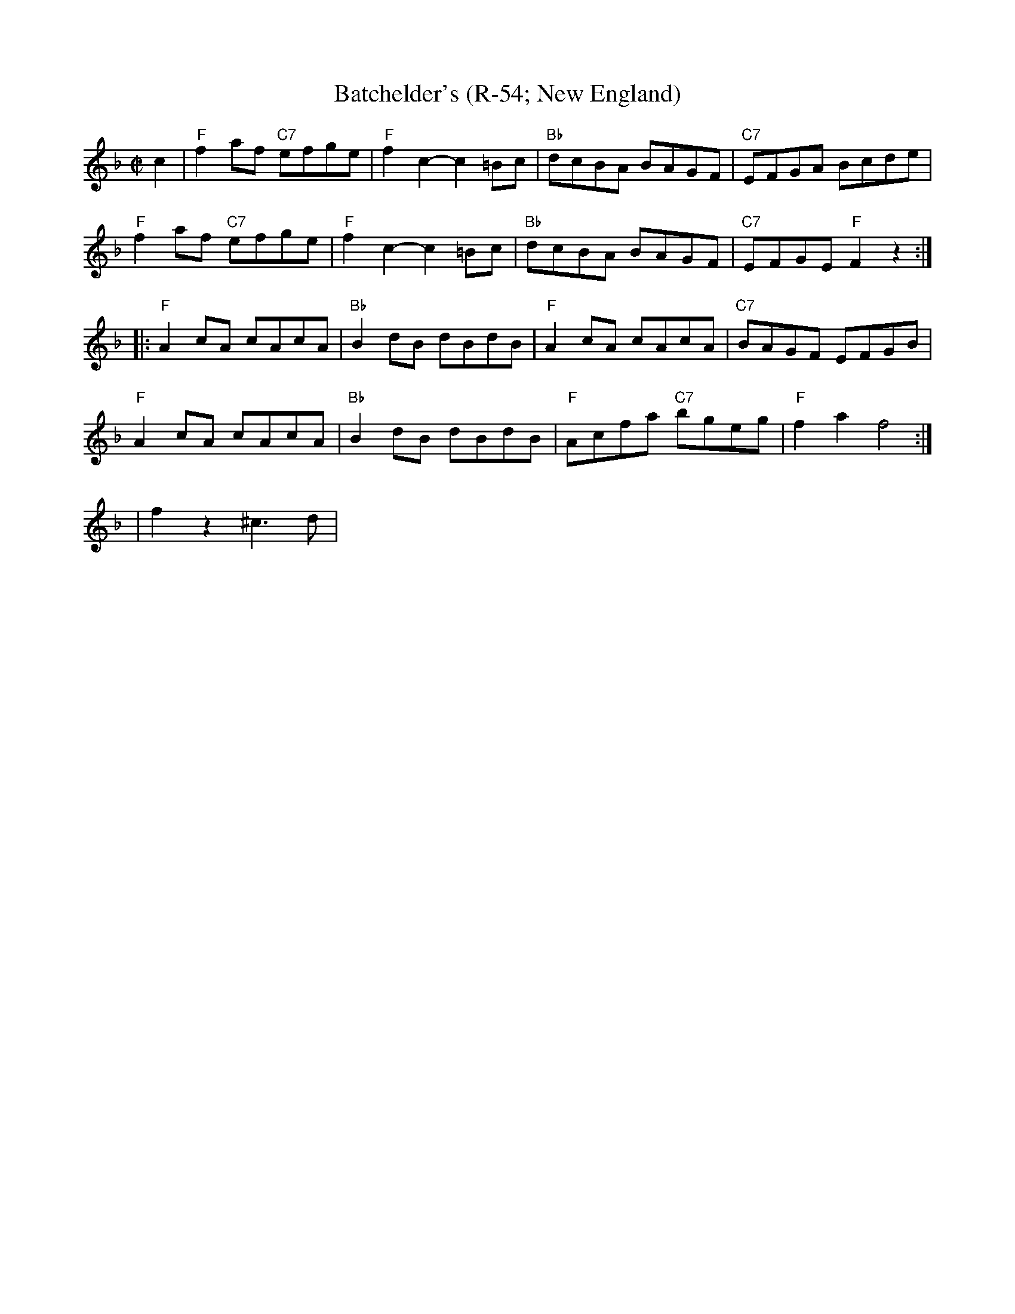 X:1
T: Batchelder's (R-54; New England)
M: C|
Z:
R: reel
K: F
c2| "F"f2af "C7"efge| "F"f2c2- c2=Bc| "Bb"dcBA BAGF| "C7"EFGA Bcde|
    "F"f2af "C7"efge| "F"f2c2- c2=Bc| "Bb"dcBA BAGF| "C7"EFGE "F"F2 z2:|
|:\
"F"A2cA cAcA| "Bb"B2dB dBdB| "F"A2cA cAcA| "C7"BAGF EFGB|
"F"A2cA cAcA| "Bb"B2dB dBdB| "F"Acfa "C7"bgeg| "F"f2a2 f4 :|
%
|f2z2^c3d|
